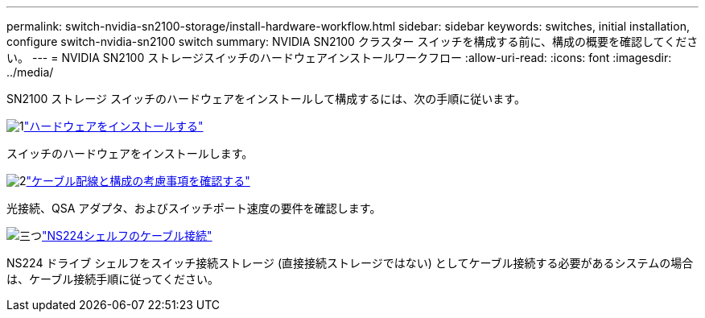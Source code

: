 ---
permalink: switch-nvidia-sn2100-storage/install-hardware-workflow.html 
sidebar: sidebar 
keywords: switches, initial installation, configure switch-nvidia-sn2100 switch 
summary: NVIDIA SN2100 クラスター スイッチを構成する前に、構成の概要を確認してください。 
---
= NVIDIA SN2100 ストレージスイッチのハードウェアインストールワークフロー
:allow-uri-read: 
:icons: font
:imagesdir: ../media/


[role="lead"]
SN2100 ストレージ スイッチのハードウェアをインストールして構成するには、次の手順に従います。

.image:https://raw.githubusercontent.com/NetAppDocs/common/main/media/number-1.png["1"]link:install-hardware-sn2100-storage.html["ハードウェアをインストールする"]
[role="quick-margin-para"]
スイッチのハードウェアをインストールします。

.image:https://raw.githubusercontent.com/NetAppDocs/common/main/media/number-2.png["2"]link:cabling-considerations-sn2100-storage.html["ケーブル配線と構成の考慮事項を確認する"]
[role="quick-margin-para"]
光接続、QSA アダプタ、およびスイッチポート速度の要件を確認します。

.image:https://raw.githubusercontent.com/NetAppDocs/common/main/media/number-3.png["三つ"]link:install-cable-shelves-sn2100-storage.html["NS224シェルフのケーブル接続"]
[role="quick-margin-para"]
NS224 ドライブ シェルフをスイッチ接続ストレージ (直接接続ストレージではない) としてケーブル接続する必要があるシステムの場合は、ケーブル接続手順に従ってください。
